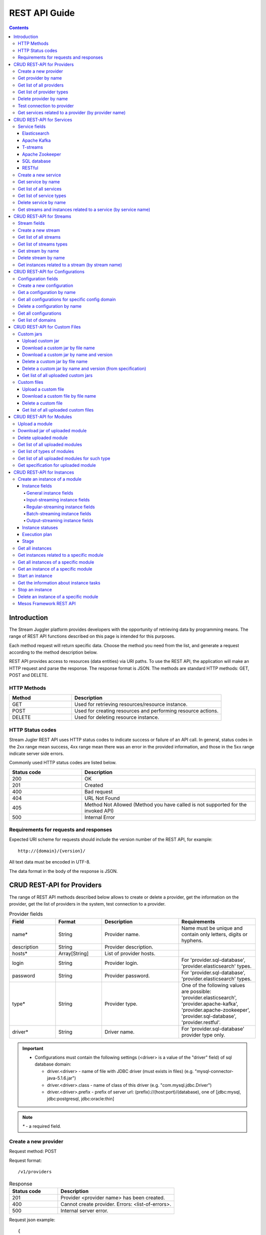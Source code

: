 .. _REST_API:

REST API Guide
========================================

.. Contents::

Introduction
---------------
The Stream Juggler platform provides developers with the opportunity of retrieving data by programming means. The range of REST API functions described on this page is intended for this purposes. 

Each method request will return specific data. Choose the method you need from the list, and generate a request according to the method description below. 

REST API provides access to resources (data entities) via URI paths. To use the REST API, the application will make an HTTP request and parse the response. The response format is JSON. The methods are standard HTTP methods: GET, POST and DELETE.

HTTP Methods
~~~~~~~~~~~~

.. csv-table:: 
  :header: "Method","Description"
  :widths: 25, 60

  "GET", "Used for retrieving resources/resource instance."
  "POST", "Used for creating resources and performing resource actions."
  "DELETE", "Used for deleting resource instance."


HTTP Status codes
~~~~~~~~~~~~~~~~~
	
Stream Jugler REST API uses HTTP status codes to indicate success or failure of an API call. In general, status codes in the 2xx range mean success, 4xx range mean there was an error in the provided information, and those in the 5xx range indicate server side errors. 

Commonly used HTTP status codes are listed below.
				
.. csv-table:: 
  :header: "Status code","Description"
  :widths: 25, 60

  "200", "OK"
  "201", "Created"
  "400", "Bad request"
  "404", "URL Not Found"
  "405", "Method Not Allowed (Method you have called is not supported for the invoked API)"
  "500", "Internal Error"

Requirements for requests and responses
~~~~~~~~~~~~~~~~~~~~~~~~~~~~~~~~~~~~~~~

Expected URI scheme for requests should include the version number of the REST API, for example:: 
                 
 http://{domain}/{version}/ 

All text data must be encoded in UTF-8.

The data format in the body of the response is JSON.

.. _REST_Providers:

CRUD REST-API for Providers
-----------------------------------

The range of REST API methods described below allows to create or delete a provider, get the information on the provider, get the list of providers in the system, test connection to a provider.

.. csv-table::  Provider fields
  :header: "Field", "Format",  "Description", "Requirements"
  :widths: 15, 15, 25, 25

  "name*", "String", "Provider name.", "Name must be unique and contain only letters, digits or hyphens."
  "description", "String", "Provider description.", ""
  "hosts*", "Array[String]", "List of provider hosts.", ""
  "login", "String", "Provider login.", "For 'provider.sql-database', 'provider.elasticsearch' types."
  "password", "String", "Provider password.", "For 'provider.sql-database', 'provider.elasticsearch' types."
  "type*", "String", "Provider type.", "One of the following values are possible: 'provider.elasticsearch', 'provider.apache-kafka', 'provider.apache-zookeeper', 'provider.sql-database', 'provider.restful'."
  "driver*", "String", "Driver name.", "For 'provider.sql-database' provider type only."

.. important:: 
   - Configurations must contain the following settings (<driver> is a value of the "driver" field) of sql database domain:
      
     - driver.<driver> - name of file with JDBC driver (must exists in files) (e.g. "mysql-connector-java-5.1.6.jar")
     - driver.<driver>.class - name of class of this driver (e.g. "com.mysql.jdbc.Driver")
     - driver.<driver>.prefix - prefix of server url: (prefix)://(host:port)/(database), one of [jdbc:mysql, jdbc:postgresql, jdbc:oracle:thin]

.. note:: `*` - a required field.

Create a new provider
~~~~~~~~~~~~~~~~~~~~~~~~~~~

Request method: POST

Request format::
 
 /v1/providers

.. csv-table::  Response
  :header: "Status code","Description"
  :widths: 25, 60

  "201", "Provider <provider name> has been created."
  "400", "Cannot create provider. Errors: <list-of-errors>."
  "500", "Internal server error."

Request json example::

 {
     "name": "kafka-provider",
     "description": "example of kafka provider",
     "type": "kafka",
     "hosts": [
        "192.168.1.133:9092",
        "192.168.1.135:9092"
      ]
 }


Success response example::

 {
  "status-code": 201,
  "entity": {
    "message": "Provider 'kafka-provider' has been created."
  }
 }


Error response example::


 {
  "status-code": 400,
  "entity": {
    "message": "Cannot create provider. Errors: <creation_errors_string>."
  }
 }


Get provider by name
~~~~~~~~~~~~~~~~~~~~~~~~~~~

Request method: GET

Request format:: 

 /v1/providers/{name}

.. csv-table::  Response
  :header: "Status code","Description"
  :widths: 25, 60

  "200", "Provider."
  "404", "Provider <provider name> has not been found."
  "500", "Internal server error."

Success response example::

 {
  "status-code": 200,
  "entity": {
    "provider": {
      "name": "kafka-example",
      "description": "example kafka provider",
      "type": "provider.apache-kafka",
      "hosts": [
        "192.168.1.133:9092",
        "192.168.1.135:9092"
      ],
      "creationDate": "Thu Jul 20 08:32:51 NOVT 2017"
    }
  }
 } 


Error response example::

 {
  "status-code": 404,
  "entity": {
    "message": "Provider 'kafka-provider' has not been found."
  }
 }


Get list of all providers
~~~~~~~~~~~~~~~~~~~~~~~~~~~~~~~~

Request method: GET

Request format:: 

 /v1/providers

.. csv-table::  Response
  :header: "Status code","Description"
  :widths: 25, 60

  "200", "List of providers."
  "500", "Internal server error."

Success response example::

 {
  "status-code": 200,
  "entity": {
    "providers": [
      {
        "name": "kafka-provider",
        "description": "example kafka provider",
        "type": "provider.apache-kafka",
        "hosts": [
           "192.168.1.133:9092",
           "192.168.1.135:9092"
         ]
	 "creationDate": "Thu Jul 20 08:32:51 NOVT 2017"
     },
     {
       "name": "es-provider",
       "description": "elasticsearch provider example",
       "login": "my_login",
       "password": "my_pass",
       "type": "provider.elasticsearch",
       "hosts": [
           "192.168.1.133"
       ],
       "creationDate": "Thu Jul 20 08:32:51 NOVT 2017"
     }
    ]
  }
 }


Get list of provider types
~~~~~~~~~~~~~~~~~~~~~~~~~~~~~~~~~~~~~~~

Request method: GET

Request format:: 
 
 /v1/providers/_types

.. csv-table::  Response
  :header: "Status code","Description"
  :widths: 25, 60

  "200 ",  "List of types. "
  "500 ",  "Internal server error. "

Success response example::

 {
  entity: {
    types: [
      {
        id: "provider.elasticsearch",
        name: "Elasticsearch" 
      },
      {
        id: "provider.apache-zookeeper",
        name: "Apache Zookeeper" 
      },
      {
        id: "provider.apache-kafka",
        name: "Apache Kafka" 
      },
      {
        id: "provider.restful",
        name: "RESTful" 
      },
      {
        id: "provider.sql-database",
        name: "SQL database" 
      }
    ]
  },
  status-code: 200
 }



Delete provider by name
~~~~~~~~~~~~~~~~~~~~~~~~~~~~~~

Request method: DELETE

Request format:: 

 /v1/providers/{name}

.. csv-table::  Response
  :header: "Status code","Description"
  :widths: 25, 60

  "200", "Provider"
  "404", "Provider <provider name> has not been found."
  "422", "Cannot delete provider <provider name>. Provider is used in services."
  "500", "Internal server error"

Success response example::

 {
  "status-code": 200,
  "entity": {
    "message": "Provider 'kafka-provider' has been deleted."
  }
 }

Error response example::

 {
    "entity": {
        "message": "Cannot delete provider 'provider-name'. Provider is used in services."
    },
    "status-code": 422
 }

Test connection to provider
~~~~~~~~~~~~~~~~~~~~~~~~~~~~~~~~

Method: GET

Request format:: 

 /v1/providers/{name}/connection

.. csv-table::  Response
  :header: "Status code","Description"
  :widths: 25, 60

  "200", "Provider."
  "404", "Provider <provider name> has not been found."
  "409", "Provider is not available."
  "500", "Internal server error."

Success response example (provider is available)::

 {
  "status-code": 200,
  "entity": {
    "connection": true
  }
 }

Error response example (provider is not available)::

 {
  "entity": {
    "connection": false,
    "errors": "Can not establish connection to Kafka on '192.168.1.133:9092'"
  },
  "statusCode": 409
 }


Get services related to a provider (by provider name)
~~~~~~~~~~~~~~~~~~~~~~~~~~~~~~~~~~~~~~~~~~~~~~~~~~~~~~~~~~~~~

Request method: GET

Request format:: 

 /v1/providers/{name}/related

.. csv-table::  Response
  :header: "Status code","Description"
  :widths: 25, 60

  "200", "List of services."
  "404", "Provider <provider name> has not been found."
  "500", "Internal server error."

Success response example::

 {
  "entity": {
    "services": [
      "abc",
      "def"
    ]
  },
  "statusCode": 200
 }

Error response example::

 {
    "entity": {
        "message": "Provider 'kafka-provider' has not been found."
    },
    "status-code": 404
 }
 
.. tip:: A full range of error responses can be found at :ref:`Provider_Errors`

.. _REST_Services:

CRUD REST-API for Services
--------------------------------------

The range of REST API methods described below allows to create or delete a service, get the information on the service, get the list of services and service types in the system, get streams and instances related to a service.

Service fields
~~~~~~~~~~~~~~~~~

Each particular service has its own set of fields.

.. csv-table::  Service type names for request.
 :header: "Service Types"
 :widths: 25
  
 "service.elasticsearch"
 "service.apache-kafka"
 "service.t-streams"
 "service.apache-zookeeper"
 "service.sql-database"
 "service.restful"

Elasticsearch 
""""""""""""""""""""""""""""""""""""""

.. csv-table::  
   :header: "Field", "Format", "Description", "Requirements"
   :widths: 15, 15, 20, 20
  
   "type*", "String", "Service type.", ""
   "name*", "String", "Service name.", "Must be unique and contain only letters, digits or hyphens."
   "description", "String", "Service description.", ""
   "index*", "String", "Elasticsearch index.", ""
   "provider*", "String", "Provider name.", "Provider can be of 'provider.elasticsearch' type only."
   "creationDate", "String", "The time when a service has been created.", ""

Apache Kafka 
""""""""""""""""""""""""""""""

.. csv-table::  
  :header: "Field", "Format",  "Description", "Requirements"
  :widths: 15, 15, 20, 20   

  "type*", "String", "Service type", ""
  "name*", "String", "Service name", "Must be unique and contain only letters, digits or hyphens."
  "description", "String", "Service description", ""
  "provider*", "String", "Provider name.", "Provider can be of 'provider.apache-kafka' type only."
  "zkProvider*", "String", "zk provider name.", "zkProvider can be of 'provider.apache-zookeeper' type only."
  "creationDate", "String", "The time when a service has been created.", ""

T-streams 
""""""""""""""""""""""""""""""

.. csv-table::  
  :header: "Field", "Format",  "Description", "Requirements"
  :widths: 15, 15, 20, 20  

  "type*", "String", "Service type.", ""
  "name*", "String", "Service name.", "Must be unique and contain only letters, digits or hyphens."
  "description", "String", "Service description.", ""
  "provider*", "String", "Provider name.", "Provider can be of 'provider.apache-zookeeper' type only."
  "prefix*", "String", "A znode path", "Must be a valid znode path."
  "token*", "String", "A token", "Should not contain more than 32 symbols."
  "creationDate", "String", "The time when a service has been created.", ""


Apache Zookeeper 
""""""""""""""""""""""""""""""""""""""

.. csv-table::  
  :header: "Field", "Format",  "Description", "Requirements"
  :widths: 15, 15, 20, 20 

  "type*", "String", "Service type.", ""
  "name*", "String", "Service name.", "Must be unique and contain only letters, digits or hyphens."
  "description", "String", "Service description.", ""
  "namespace*", "String", "Zookeeper namespace.", ""
  "provider*", "String", "Provider name.", "Provider can be of 'provide.apache-zookeeper' type only."
  "creationDate", "String", "The time when a service has been created.", ""

SQL database 
"""""""""""""""""""""""""

.. csv-table::  
  :header: "Field", "Format",  "Description", "Requirements"
  :widths: 15, 15, 20, 20 

  "type*", "String", "Service type.", ""
  "name*", "String", "Service name.", "Must be unique and contain only letters, digits or hyphens."
  "description", "String", "Service description.", ""
  "provider*", "String", "Provider name.", "Provider can be of 'JDBC' type only."
  "database*", "String", "Database name.", ""
  "creationDate", "String", "The time when a service has been created.", ""

RESTful 
"""""""""""""""""""""""""""""

.. csv-table::  
  :header: "Field", "Format",  "Description", "Requirements"
  :widths: 15, 15, 20, 20

  "type*", "String", "Service type.", ""
  "name*", "String", "Service name.", "Must be unique and contain only letters, digits or hyphens."
  "description", "String", "Service description.", ""
  "provider*", "String", "Provider name.", "Provider can be  of 'provider.restful' type only."
  "basePath", "String", "Path to storage (/ by default)", ""
  "httpScheme", "String", "The time when a service has been created.", "Scheme of HTTP protocol, one of ('http', 'https'); ('http' by default)"
  "httpVersion", "String", "Version og HTTP protocol", "One of (1.0, 1.1, 2); (1.1 by default)"
  "headers", "Object", "Extra HTTP headers.", "Values in object must be only String type. ({} by default)"
  "creationDate", "String", "The time when a service has been created.", ""
  
.. note:: `*` - required fields.

Create a new service
~~~~~~~~~~~~~~~~~~~~~~~

Request method: POST

Request format:: 
 
 /v1/services

.. csv-table::  Response
  :header: "Status code",  "Description"
  :widths: 25, 60


  "201", "Service <service name> has been created."
  "400", "Cannot create service. Errors: <list-of-errors>."
  "500", "Internal server error."

Request json example::

 {
    "name": "test-rest-zk-service",
    "description": "ZK test service created with REST",
    "type": "service.apache-zookeeper",
    "provider": "zk-prov",
    "namespace": "namespace"
 }


Success response example::

 {
  "status-code": 201,
  "entity": {
    "message": "Service 'test-rest-zk-service' has been created."
  }
 }

Error response example::

 {
  "status-code": 400,
  "entity": {
    "message": "Cannot create service. Errors: <creation_errors_string>."
  }
 }


Get service by name
~~~~~~~~~~~~~~~~~~~~~~~~~~~~

Request method: GET

Request format:: 

 /v1/services/{name}

.. csv-table::  Response
  :header: "Status code",  "Description"
  :widths: 25, 60

  "200", "Service."
  "404", "Service <service name> has not been found."
  "500", "Internal server error."

Success response example::

 {
  "status-code": 200,
  "entity": {
    "service": {
      "name": "test-rest-zk-service",
      "description": "ZK test service created with REST",
      "type": "service.apache-zookeeper",
      "provider": "zk-prov",
      "namespace": "namespace"
    }
  }
 }

Error response example::

 {
   "status-code": 404,
   "entity": {
     "message": "Service <service name> has not been found."
   }
 }


Get list of all services
~~~~~~~~~~~~~~~~~~~~~~~~~~~~~~

Request method: GET

Request format:: 

 /v1/services

.. csv-table::  Response
  :header: "Status code",  "Description"
  :widths: 25, 60

  "200", "List of services."
  "500", "Internal server error."

Success response example::

 {
  "status-code": 200,
  "entity": {
    "services": [
      {
        "name": "test-rest-zk-service",
        "description": "ZK test service created with REST",
        "type": "service.apache-zookeeper",
        "provider": "zk-prov",
        "namespace": "namespace"
	"creationDate": "Thu Jul 20 08:32:51 NOVT 2017"
      },
      {
        "name": "rest-service",
        "description": "rest test service",
        "namespace": "mynamespace",
        "provider": "rest-prov",
        "type": "service.restful"
	"creationDate": "Thu Jul 20 08:32:51 NOVT 2017"
      },
      
    ]
  }
 }


Get list of service types
~~~~~~~~~~~~~~~~~~~~~~~~~~~~~

Request method: GET

Request format:: 

 /v1/services/_types

.. csv-table::  Response
  :header: "Status code",  "Description"
  :widths: 25, 60

  "200", "List of types."
  "500", "Internal server error."

Success response example::

 {
  entity: {
    types: [
      {
        id: "service.elasticsearch",
        name: "Elasticsearch" 
      },
      {
        id: "service.sql-database",
        name: "SQL database" 
      },
      {
        id: "service.t-streams",
        name: "T-streams" 
      },
      {
        id: "service.apache-kafka",
        name: "Apache Kafka" 
      },
      {
        id: "service.apache-zookeeper",
        name: "Apache Zookeeper" 
      },
      {
        id: "service.restful",
        name: "RESTful" 
      }
    ]
  },
  status-code: 200
 }


Delete service by name
~~~~~~~~~~~~~~~~~~~~~~~~~~~~~~

Request method: DELETE

Request format:: 

 /v1/services/{name}

.. csv-table::  Response
  :header: "Status code",  "Description"
  :widths: 25, 60

  "200", "Service."
  "404", "Service <service name> has not been found."
  "422", "Cannot delete service <service name>. Service is used in streams."
  "422", "Cannot delete service <service name>. Service is used in instances."
  "500", "Internal server error."

Success response example::


 {
  "status-code": 200,
  "entity": {
    "message": "Service 'abc' has been deleted."
  }
 }


Error response example::

 {
   "status-code": 404,
   "entity": {
     "message": "Service <service name> has not been found."
   }
 }


Get streams and instances related to a service (by service name)
~~~~~~~~~~~~~~~~~~~~~~~~~~~~~~~~~~~~~~~~~~~~~~~~~~~~~~~~~~~~~~~~~~~~

Request method: GET

Request format:: 

 /v1/services/{name}/related

.. csv-table::  Response
  :header: "Status code",  "Description"
  :widths: 25, 60

  "200", "List of streams and instances."
  "404", "Service <service name> has not been found."
  "500", "Internal server error."

Success response example::

 {
  "entity": {
    "streams": [
      "new-tstr"
    ],
    "instances": [
      "new",
      "test",
      "input1",
      "input2",
      "input3",
      "output",
      "regular",
      "demo-regular",
      "rew",
      "input",
      "neew"
    ]
  },
  "statusCode": 200
 }

Error response example::

 {
   "status-code": 404,
   "entity": {
     "message": "Service <service name> has not been found."
   }
 }

.. tip:: A full range of error responses can be found at :ref:`Services_Errors`

.. _REST_Streams:

CRUD REST-API for Streams
--------------------------------------

The range of REST API methods described below allows to create or delete a stream, get the information on the stream, get the list of streams and stream types in the system, get instances related to a stream.

Stream fields
~~~~~~~~~~~~~~~~~

.. csv-table::  Stream types for requests
 :header: "Types"
 :widths: 25
  
 "stream.elasticsearch"
 "stream.apache-kafka"
 "stream.t-streams"
 "stream.sql-database"
 "stream.restful"

.. csv-table:: Response
   :header: "Field", "Format", "Description", "Requirements"
   :widths: 10, 10, 20, 20
 
   "name*", "String", "Stream name.", "Must be unique and contain only lowercase letters, digits or hyphens."
   "description", "String", "Stream description", ""
   "service*", "String", "Service id", ""
   "type*", "String", "Stream type", "One of the following values : stream.t-streams, stream.apache-kafka, stream.sql-database, stream.elasticsearch, stream.restful."
   "tags", "Array[String]", "Tags.", ""
   "partitions*", "Int", "Partitions.", "For stream.t-streams, stream.apache-kafka types"
   "replicationFactor*", "Int", "Replication factor (how many zookeeper nodes to utilize).", "For stream.apache-kafka stream type only."
   "primary", "String", "Primary key field name used in sql database.", "For stream.sql-database stream type only."
   "force", "Boolean", "Indicates if a stream should be removed and re-created by force (if it exists). False by default.", ""


.. important:: 
           - Service type for 'stream.t-streams' stream can be 'service.t-streams' only. 
           - Service type for 'stream.apache-kafka' stream can be 'service.apache-kafka' only. 
           - Service type for 'stream.sql-database' stream can be 'service.sql-database' only. 
           - Service type for 'stream.elasticsearch' stream can be 'service.elasticsearch' only.
           - Service type for 'stream.restful' stream can be 'service.restful' only.

.. note:: `*` - required field.

Create a new stream
~~~~~~~~~~~~~~~~~~~~~~~~~~~~

Request method: POST

Request format:: 

 /v1/streams

.. csv-table::  Response
  :header: "Status code",  "Description"
  :widths: 25, 60

  "201", "Stream <stream name> has been created."
  "400", "Cannot create stream. Errors: <list-of-errors>."
  "500", "Internal server error."

Request example::

 {
      "name": "tstream-2",
      "description": "Tstream example",
      "partitions": 3,
      "service": "some-tstrq-service",
      "type": "stream.t-streams",
      "tags": ["lorem", "ipsum"]
 }

Success response example::

 {
   "status-code": 201,
   "entity": {
     "message": "Stream 'tstream-2' has been created."
   }
 }


Error response example::

 {
   "status-code": 400,
   "entity": {
     "message": "Cannot create stream. Errors: <creation_errors_string>."
   }
 }

Get list of all streams
~~~~~~~~~~~~~~~~~~~~~~~~~~~~~

Request method: GET

Request format:: 

 /v1/streams

.. csv-table::  Response
  :header: "Status code",  "Description"
  :widths: 25, 60

  "200", "List of streams."
  "500", "Internal server error."

Success response example::

 {
  "status-code": 200,
  "entity": {
    "streams": [
      {
        "name": "tstream-2",
        "description": "Tstream example",
        "partitions": 3,
        "service": "some-tstrq-service",
        "type": "stream.t-streams",
        "tags": ["lorem", "ipsum"]
	"creationDate": "Thu Jul 20 08:32:51 NOVT 2017"
      },
      {
        "name": "kafka-stream",
        "description": "One of the streams",
        "partitions": 1,
        "service": "some-kfkq-service",
        "type": "stream.apache-kafka",
        "tags": ["lorem", "ipsum"],
        "replicationFactor": 2
	"creationDate": "Thu Jul 20 08:32:51 NOVT 2017"
      }
    ]
  }
 }


Get list of streams types
~~~~~~~~~~~~~~~~~~~~~~~~~~~~~

Request method: GET

Request format:: 

 /v1/streams/_types

.. csv-table::  Response
  :header: "Status code",  "Description"
  :widths: 25, 60

  "200", "List of types."
  "500", "Internal server error."

Success response example::

 {
  entity: {
    types: [
      {
        id: "stream.restful",
        name: "RESTful" 
      },
      {
        id: "stream.elasticsearch",
        name: "Elasticsearch" 
      },
      {
        id: "stream.t-streams",
        name: "T-streams" 
      },
      {
        id: "stream.apache-kafka",
        name: "Apache Kafka" 
      },
      {
        id: "stream.sql-database",
        name: "SQL database" 
      }
    ]
  },
  status-code: 200
 }

Get stream by name
~~~~~~~~~~~~~~~~~~~~~~~~~~~~~~~~

Request method: GET

Request format:: 

 /v1/streams/{name}

.. csv-table::  Response
  :header: "Status code",  "Description"
  :widths: 25, 60

  "200", "Stream."
  "404", "Stream <stream name> has not been found."
  "500", "Internal server error."

Success response example::

 {
  "entity": {
    "stream": {
      "name": "echo-response",
      "description": "Tstream for demo",
      "service": "tstream_test_service",
      "tags": [
        "ping",
        "station"
      ],
      "force": false,
      "partitions": 1,
      "type": "stream.t-streams"
      "creationDate": "Thu Jul 20 08:32:51 NOVT 2017"
    }
  },
  "statusCode": 200
 }

Error response example::

 {
  "status-code": 404,
  "entity": {
    "message": "Stream 'Tstream-3' has not been found."
  }
 }

Delete stream by name
~~~~~~~~~~~~~~~~~~~~~~~~~~

Request method: DELETE

Request format:: 

 /v1/streams/{name}

.. csv-table::  Response
  :header: "Status code",  "Description"
  :widths: 25, 60

  "200", "Stream <stream name> has been deleted."
  "404", "Stream <stream name> has not been found."
  "422", "Cannot delete stream <stream name>. Stream is used in instances."
  "500", "Internal server error."

Success response example::

 {
  "status-code": 200,
  "entity": {
    "message": "Stream 'tstr-1' has been deleted."
  }
 }


Error response example::

 {
    "entity": {
        "message": "Stream 'output-stream' has not been found."
    },
    "status-code": 404
 } 

Get instances related to a stream (by stream name)
~~~~~~~~~~~~~~~~~~~~~~~~~~~~~~~~~~~~~~~~~~~~~~~~~~~~~~~~~~

Request method: GET

Request format:: 

 /v1/streams/{name}/related

.. csv-table::  Response
  :header: "Status code",  "Description"
  :widths: 25, 60

  "200", "List of instances"
  "404", "Stream <stream name> has not been found."
  "500", "Internal server error"

Success response example::

 {
  "entity": {
    "instances": [
      "pingstation-output",
      "john"
    ]
  },
  "statusCode": 200
 }

Error response example::

 {
    "entity": {
        "message": "Stream 'output-stream' has not been found."
    },
    "status-code": 404
 }

.. tip:: A full range of error responses can be found at :ref:`Streams_Errors`

CRUD REST-API for Configurations
-----------------------------------

The range of REST API methods described below allows to create or delete configuration, get the information on the configuration, get the list of configurations existing in the system, get list of domains.

Configuration fields
~~~~~~~~~~~~~~~~~~~~~~~~~~

.. csv-table::  
  :header: "Field", "Format",  "Description", "Requirements"
  :widths: 15, 15, 20, 20

  "name*", "String", "Name of the configuration (key).", "Should be unique and contain digits, lowercase letters, hyphens or periods and start with a letter."
  "value*", "String", "Value of configuration.", ""
  "domain*", "String", "Name of config-domain.", "(see the table below)"

.. note:: `*` - required field.

{config-domain} must be one of the following values:

.. csv-table::  
  :header: "Types"
  :widths: 25 
  
  "configuration.system"
  "configuration.t-streams"
  "configuration.apache-kafka"
  "configuration.elasticsearch"
  "configuration.apache-zookeeper"
  "configuration.sql-database"

Create a new configuration
~~~~~~~~~~~~~~~~~~~~~~~~~~~~~~~~

Request method: POST

Request format:: 
 
 /v1/config/settings

.. csv-table::  Response
  :header: "Status code",  "Description"
  :widths: 25, 60

  "201", "<config-domain> configuration <name> has been created."
  "400", "Cannot create <config-domain> configuration. Errors: <list-of-errors>."
  "500", "Internal server error."


Request json example::

 {
  "name": "crud-rest-host",
  "value": "localhost",
  "domain": "system"
 }


Error response example::


 {
  "status-code": 400,
  "entity": {
    "message": "Cannot create system configuration. Errors: <creation_errors_string>."
  }
 }


Get a configuration by name
~~~~~~~~~~~~~~~~~~~~~~~~~~~~~~~~~~

Request method: GET

Request format:: 

 /v1/config/settings/{config-domain}/{name}

.. csv-table::  Response
  :header: "Status code", "Description"
  :widths: 25, 60

  "200", "Json with requested configuration for specific config domain."
  "400",  "Cannot recognize configuration domain <config-domain>. Domain must be one of the following values: 'configuration.system, configuration.t-streams, configuration.apache-kafka, configuration.elasticsearch, configuration.apache-zookeeper, configuration.sql-database'."
  "404", "<config-domain> сonfiguration <name> has not been found."
  "500", "Internal server error."

Success response example::

 {
  "status-code": 200,
  "entity": {
    "configSetting": {
      "name": "crud-rest-host",
      "value": "localhost",
      "domain": "configuration.system"
      "creationDate": "Thu Jul 20 08:32:51 NOVT 2017"
    }
  }
 }

Error response example::

 {
    "entity": {
        "message": "Cannot recognize configuration domain 'elasticsearch'. Domain must be one of the following values: 'configuration.system, configuration.t-streams, configuration.apache-kafka, configuration.elasticsearch, configuration.apache-zookeeper, configuration.sql-database'."
    },
    "status-code": 400
 }


Get all configurations for specific config domain
~~~~~~~~~~~~~~~~~~~~~~~~~~~~~~~~~~~~~~~~~~~~~~~~~~~~~~~~~~~~~

Request method: GET

Request format:: 

 /v1/config/settings/{config-domain}

.. csv-table::  Response
  :header: "Status code",  "Description"
  :widths: 25, 60

  "200", "Json of set of configurations for specific config domain."
  "400", "Cannot recognize configuration domain <config-domain>. Domain must be one of the following values: 'configuration.system, configuration.t-streams, configuration.apache-kafka, configuration.elasticsearch, configuration.apache-zookeeper, configuration.sql-database'."
  "500", "Internal server error."

Success response example::

 {
  "status-code": 200,
  "entity": {
    "configSettings": [
      {
        "name": "crud-rest-host",
        "value": "localhost",
        "domain": {config-domain}
	"creationDate": "Thu Jul 20 08:32:51 NOVT 2017"
     },
     {
       "name": "crud-rest-port",
       "value": "8000",
       "domain": {config-domain}
       "creationDate": "Thu Jul 20 08:32:51 NOVT 2017"
     }
    ]
  }
 }

Error response example::

 {
    "entity": {
        "message": "Cannot recognize configuration domain 'elasticsearch'. Domain must be one of the following values: 'configuration.system, configuration.t-streams, configuration.apache-kafka, configuration.elasticsearch, configuration.apache-zookeeper, configuration.sql-database'."
    },
    "status-code": 400
 }


Delete a configuration by name
~~~~~~~~~~~~~~~~~~~~~~~~~~~~~~~~~~~~~

Request method: DELETE

Request format:: 

 /v1/config/settings/{config-domain}/{name}

.. csv-table::  Response
  :header: "Status code",  "Description"
  :widths: 25, 60

  "200", "<config-domain> configuration <name> has been deleted."
  "400", "Cannot recognize configuration domain <config-domain>. Domain must be one of the following values: 'configuration.system, configuration.t-streams, configuration.apache-kafka, configuration.elasticsearch, configuration.apache-zookeeper, configuration.sql-database'."
  "404", "<config-domain> configuration <name> has not been found."
  "500", "Internal server error."

Success response example::

 {
    "entity": {
        "message": "Configuration 'system.crud-rest-host' has been deleted."
    },
    "status-code": 200
 }

Error response example::
 
 {
    "entity": {
        "message": "Cannot recognize configuration domain 'system'. Domain must be one of the following values: 'configuration.system, configuration.t-streams, configuration.apache-kafka, configuration.elasticsearch, configuration.apache-zookeeper, configuration.sql-database'."
    },
    "status-code": 400
 }

Get all configurations
~~~~~~~~~~~~~~~~~~~~~~~~~~~~~~~

Request method: GET

Request format:: 

 /v1/config/settings

.. csv-table::  Response
  :header: "Status code",  "Description"
  :widths: 25, 60

  "200", "Json of set of configurations"
  "500", "Internal server error"

Success response example::

 {
  "status-code": 200,
  "entity": {
    "configSettings": [
      {
          "name": "crud-rest-host",
          "value": "localhost",
          "domain": "configuration.system"
	  "creationDate": "Thu Jul 20 08:32:51 NOVT 2017"
      },
      {
          "name": "crud-rest-port",
          "value": "8000",
          "domain": "configuration.system"
	  "creationDate": "Thu Jul 20 08:32:51 NOVT 2017"
      },
      {
          "name": "session.timeout",
          "value": "7000",
          "domain": "configuration.apache-zookeeper"
	  "creationDate": "Thu Jul 20 08:32:51 NOVT 2017"
      }
    ]
  }
 }


Get list of domains
~~~~~~~~~~~~~~~~~~~~~~~~~~~~~~~~~~~~

Request method: GET

Request format:: 

 /v1/config/settings/domains

.. csv-table::  Response
  :header: "Status code",  "Description"
  :widths: 25, 60

  "200", "Set of domains."
  "500", "Internal server error."

Success response example::

 {
  entity: {
    domains: [
      {
        id: "configuration.sql-database",
        name: "SQL database" 
      },
      {
        id: "configuration.elasticsearch",
        name: "Elasticsearch" 
      },
      {
        id: "configuration.apache-zookeeper",
        name: "Apache Zookeeper" 
      },
      {
        id: "configuration.system",
        name: "System" 
      },
      {
        id: "configuration.t-streams",
        name: "T-streams" 
      },
      {
        id: "configuration.apache-kafka",
        name: "Apache Kafka" 
      }
    ]
  },
  status-code: 200
 }

.. tip:: A full range of error responses can be found at :ref:`Config_Settings_Errors`

CRUD REST-API for Custom Files
----------------------------------------

The range of REST API methods described below allows to upload a custom jar or file, download it to your computer, get list of custom jars or files in the system and delete a custom jar or file.

Custom jars
~~~~~~~~~~~~~~~~~~~~

Upload custom jar
"""""""""""""""""""""""""""""

Request method: POST

Request format::

 /v1/custom/jars

Content-type: `multipart/form-data`

Attachment: java-archive as field 'jar'

Example of source message::

 POST /v1/modules HTTP/1.1
 HOST: 192.168.1.174:18080
 content-type: multipart/form-data; boundary=----WebKitFormBoundaryPaRdSyADUNG08o8p
 content-length: 1093

 ------WebKitFormBoundaryPaRdSyADUNG08o8p
 Content-Disposition: form-data; name="jar"; filename="file.jar"
 Content-Type: application/x-java-archive
 ..... //file content
 ------WebKitFormBoundaryPaRdSyADUNG08o8p--


.. csv-table:: Response
  :header: "Status code",  "Description"
  :widths: 25, 60

  "200", "Custom jar <file_name> has been uploaded."
  "400", "Cannot upload custom jar. Errors: <list-of-errors>. ('Specification.json is not found or invalid.'; 'Custom jar <file_name> already exists.'; 'Cannot upload custom jar <file_name>'. Custom jar with name <name_from_specification> and version <version_from_specification> already exists.')"
  "500", "Internal server error."

Success response example::

 {
  "status-code": 200,
  "entity": {
    "message": "Custom jar 'Custom_jar.jar' has been uploaded."
  }
 }

Error response example::

 {
    "entity": {
        "message": "Cannot upload custom jar. Errors: Custom jar 'Upload_custom_jar.jar' already exists."
    },
    "status-code": 400
 }

Download a custom jar by file name
""""""""""""""""""""""""""""""""""""""""""

Request method: GET

Request format:: 

 /v1/custom/jars/{custom-jar-file-name}

Response headers example::

 Access-Control-Allow-Credentials : true
 Access-Control-Allow-Headers : Token, Content-Type, X-Requested-With
 Access-Control-Allow-Origin : *
 Content-Disposition : attachment; filename=sj-transaction-generator-1.0-SNAPSHOT.jar
 Content-Type : application/java-archive
 Date : Wed, 07 Dec 2016 08:33:54 GMT
 Server : akka-http/2.4.11
 Transfer-Encoding : chunked


.. csv-table::  Response
  :header: "Status code",  "Description"
  :widths: 25, 60

  "200", "Jar-file for download."
  "404", "Jar <custom-jar-file-name> has not been found."
  "500", "Internal server error."

Success response:

A jar file is downloaded.

Error response example::

 {
    "entity": {
        "message": "Jar 'sj-transaction-generator-1.0-SNAPSHOT.jar' has not been found."
    },
    "status-code": 404
 }

Download a custom jar by name and version
""""""""""""""""""""""""""""""""""""""""""""""""

Request method: GET

Request format:: 

 /v1/custom/jars/{custom-jar-name}/{custom-jar-version}/

.. csv-table::  Response
  :header: "Status code",  "Description"
  :widths: 25, 60

  "200", "Jar-file for download."
  "404", "Jar <custom-jar-name>-<custom-jar-version> has not been found."
  "500", "Internal server error."

Success response:

A jar file is downloaded.

Error response example::

 {
    "entity": {
        "message": "Internal server error: Prematurely reached end of stream."
    },
    "status-code": 500
 }


Delete a custom jar by file name
"""""""""""""""""""""""""""""""""""

Request method: DELETE

Request format:: 

 /v1/custom/jars/{custom-jar-file-name}/

.. csv-table::  Response
  :header: "Status code",  "Description"
  :widths: 25, 60

  "200", "Jar named <custom-jar-file-name> has been deleted."
  "404", "Jar <custom-jar-file-name> has not been found."
  "500", "Internal server error"

Success response example::

 {
  "status-code": 200,
  "entity": {
    "message": "Jar named 'regular-streaming-engine-1.0.jar' has been deleted"
  }
 }
 
Error response example::

 {
    "entity": {
        "message": "Jar 'com.bwsw.batch.stream.engine' has not been found."
    },
    "status-code": 404
 }

Delete a custom jar by name and version (from specification)
"""""""""""""""""""""""""""""""""""""""""""""""""""""""""""""""""""""

Request method: DELETE

Request format:: 

 /v1/custom/jars/{custom-jar-name}/{custom-jar-version}/

.. csv-table::  Response
  :header: "Status code",  "Description"
  :widths: 25, 60

  "200", "Jar named <custom-jar-name> of the version <custom-jar-version> has been deleted."
  "404", "Jar <custom-jar-name>-<custom-jar-version> has not been found."
  "500", "Internal server error."

Success response example::

 {
  "status-code": 200,
  "entity": {
    "message": "Jar named 'com.bwsw.regular.streaming.engine' of the version '0.1' has been deleted"
  }
 }

Error response example::

 {
    "entity": {
        "message": "Jar 'com.bwsw.batch.streaming.engine-2.0' has not been found."
    },
    "status-code": 404
 }

Get list of all uploaded custom jars
"""""""""""""""""""""""""""""""""""""""""""""

Request method: GET

Request format:: 

 /v1/custom/jars

.. csv-table::  Response
  :header: "Status code",  "Description"
  :widths: 25, 60

  "200", "List of uploaded custom jars."
  "500", "Internal server error."

Success response example::

 {
  "entity": {
    "customJars": [
      {
        "name": "com.bwsw.fw",
        "version": "1.0",
        "size": "98060032"
	"uploadDate": "Wed Jul 19 13:46:31 NOVT 2017"
      },
      {
        "name": "com.bwsw.tg",
        "version": "1.0",
        "size": "97810217"
	"uploadDate": "Wed Jul 19 13:46:31 NOVT 2017"
      }
    ]
  },
  "status-code": 200
 }

Custom files
~~~~~~~~~~~~~~~~~~

Upload a custom file
""""""""""""""""""""""""""""""""

Request method: POST

Request format:: 
  
 /v1/custom/files

Content-type: `multipart/form-data`

Attachment: any file as field 'file', text field "description"

.. csv-table::  Response
  :header: "Status code",  "Description"
  :widths: 25, 60

  "200", "Custom file <custom-jar-file-name> has been uploaded."
  "400", "Request is missing required form field 'file'."
  "409", "Custom file <custom-jar-file-name> already exists."
  "500", "Internal server error."

Success response example::

 {
  "status-code": 200,
  "entity": {
    "message": "Custom file <custom-jar-file-name> has been uploaded."
  }
 }

Error response example::

 {
    "entity": {
        "message": "Request is missing required form field 'file'."
    },
    "status-code": 400
 }

Download a custom file by file name
"""""""""""""""""""""""""""""""""""""""""""""""

Request method: GET

Request format:: 

 /v1/custom/files/{custom-jar-file-name}

Response format for file download::

 Access-Control-Allow-Origin: *
 Access-Control-Allow-Credentials: true
 Access-Control-Allow-Headers: Token, Content-Type, X-Requested-With
 Content-Disposition: attachment; filename=GeoIPASNum.dat
 Server: akka-http/2.4.11
 Date: Wed, 07 Dec 2016 09:16:22 GMT
 Transfer-Encoding: chunked
 Content-Type: application/octet-stream


.. csv-table::  Response
  :header: "Status code",  "Description"
  :widths: 25, 60

  "200", "File for download."
  "404", "Custom file <custom-jar-file-name> has not been found."
  "500", "Internal server error."

Success response format: 

File for download is returned.

Error response example::

 {
    "entity": {
        "message": "Custom file 'Custom_jar.jar' has not been found."
    },
    "status-code": 404
 }

Delete a custom file
""""""""""""""""""""""""""""""""""""

Request method: DELETE

Request format:: 

 /v1/custom/files/{custom-jar-file-name}

.. csv-table::  Response
  :header: "Status code",  "Description"
  :widths: 25, 60

  "200", "Custom file <custom-jar-file-name> has been deleted."
  "404", "Custom file <custom-jar-file-name> has not been found."
  "500", "Internal server error"

Success response example::

 {
  "status-code": 200,
  "entity": {
    "message": "Custom file 'text.txt' has been deleted."
  }
 }

Error response example::

 {
    "entity": {
        "message": "Custom file 'customfile.txt' has not been found."
    },
    "status-code": 404
 }

Get list of all uploaded custom files
""""""""""""""""""""""""""""""""""""""""

Request method: GET

Request format:: 

 /v1/custom/files

.. csv-table::  Response
  :header: "Status code",  "Description"
  :widths: 25, 60

  "200", "List of uploaded custom files."
  "500", "Internal server error."

Success response example::

 {
  "entity": {
    "customFiles": [
      {
        "name": "GeoIPASNum.dat",
        "description": "",
        "uploadDate": "Mon Jul 04 10:42:03 NOVT 2016",
        "size": "46850"
      },
      {
        "name": "GeoIPASNumv6.dat",
        "description": "",
        "uploadDate": "Mon Jul 04 10:42:58 NOVT 2016",
        "size": "52168"
      }
    ]
  },
  "status-code": 200
 }

.. _Modules_REST_API:

CRUD REST-API for Modules 
------------------------------

This is the CRUD REST-API for modules uploaded as jar files, instantiated and running modules as well as for custom jar files.

.. csv-table::  Module types
 :header: "Types"
 :widths: 25 
  
 "input-streaming"
 "regular-streaming"
 "batch-streaming"
 "output-streaming"

.. csv-table::  **Specification fields**
  :header: "Field", "Format",  "Description"
  :widths: 20, 20, 60

  "name*", "String", "The unique name for a module."
  "description", "String", "The description for a module."
  "version*", "String", "The module version."
  "author", "String", "The module author."
  "license", "String", "The software license type for a module."
  "inputs*", "IOstream", "The specification for the inputs of a module."
  "outputs*", "IOstream", "The specification for the outputs of a module."
  "module-type*", "String", "The type of a module. One of [input-streaming, output-streaming, batch-streaming, regular-streaming]."
  "engine-name*", "String", "The name of the computing core of a module."
  "engine-version*", "String", "The version of the computing core of a module."
  "validator-class*", "String", "The absolute path to class that is responsible for a validation of launch options."
  "executor-class*", "String", "The absolute path to class that is responsible for a running of module."
  "batch-collector-class**", "String", "The absolute path to class that is responsible for a batch collecting of batch-streaming module."

IOstream for inputs and outputs has the following structure:

.. csv-table:: **IOstream fields**
  :header: "Field", "Format",  "Description"
  :widths: 20, 20, 60

  "cardinality*", "Array[Int]", "The boundary of interval in that a number of inputs can change. Must contain 2 items."
  "types*", "Array[String]", "The enumeration of types of inputs. Can contain only [stream.t-streams, stream.apache-kafka, stream.elasticsearch, stream.sql-database, stream.restful, input]"

.. note:: `*` - required field, `**` - required for batch-streaming field

Upload a module
~~~~~~~~~~~~~~~~~~~~~~~~~

Request method: POST

Request format:: 

 /v1/modules

Content-type: `multipart/form-data`

Attachment: java-archive as field 'jar'

Example of source message::

 POST /v1/modules HTTP/1.1
 HOST: 192.168.1.174:18080
 content-type: multipart/form-data; boundary=----WebKitFormBoundaryPaRdSyADUNG08o8p
 content-length: 109355206

 ------WebKitFormBoundaryPaRdSyADUNG08o8p
 Content-Disposition: form-data; name="jar"; filename="sj-stub-batch-streaming-1.0-     SNAPSHOT.jar"
 Content-Type: application/x-java-archive
 ..... //file content
 ------WebKitFormBoundaryPaRdSyADUNG08o8p--

.. csv-table:: Response
  :header: "Status code",  "Description"
  :widths: 10, 60

  "200", "Jar file <file_name> of module has been uploaded."
  "400", "1. Cannot upload jar file <file_name> of module. Errors: file <file_name> does not have the .jar extension. 
  2. Cannot upload jar file <file_name> of module. Errors: module <module-type>-<module-name>-<module-version> already exists.
  3. Cannot upload jar file <file_name> of module. Errors: file <file_name> already exists.
  4. Other errors."
  "500", "Internal server error."

Success response example::

 {
  "status-code": 200,
  "entity": {
    "message": "Jar file 'regular-module.jar' of module has been uploaded."
  }
 }

Error response example::

 {
    "entity": {
        "message": "Cannot upload jar file 'regular-module.jar' of module. Errors: file 'regular-module.jar' already exists."
    },
    "status-code": 400
 }

Download jar of uploaded module
~~~~~~~~~~~~~~~~~~~~~~~~~~~~~~~~~~~~~

Request method: GET

Request format:: 

 /v1/modules/{module-type}/{module-name}/{module-version}/

Response headers example::

 Access-Control-Allow-Origin: *
 Access-Control-Allow-Credentials: true
 Access-Control-Allow-Headers: Token, Content-Type, X-Requested-With
 Content-Disposition: attachment; filename=sj-stub-batch-streaming-1.0-SNAPSHOT.jar
 Server: akka-http/2.4.11
 Date: Wed, 07 Dec 2016 05:45:45 GMT
 Transfer-Encoding: chunked
 Content-Type: application/java-archive


.. csv-table:: Response
  :header: "Status code",  "Description"
  :widths: 10, 60

  "200", "Jar-file for download"
  "404", "1. Module '<module_type>-<module_name>-<module_version>' has not been found.
  2. Jar of module '<module_type>-<module_name>-<module_version>' has not been found in the storage."
  "500", "Internal server error"
  
Success response:

A jar file is downloaded.

Error response example::

 {
    "entity": {
        "message": "Module 'regular-streaming-process-1.0' has not been found."
    },
    "status-code": 404
 }

Delete uploaded module
~~~~~~~~~~~~~~~~~~~~~~~~~~~~~~~~

Request method: DELETE

Request format:: 

 /v1/modules/{module-type}/{module-name}/{module-version}/

.. csv-table:: Response
  :header: "Status code",  "Description"
  :widths: 10, 60

  "200", "Module {module-name} for type {module-type} has been deleted"
  "404", "1. Module '<module_type>-<module_name>-<module_version>' has not been found.
  2. Jar of module '<module_type>-<module_name>-<module_version>' has not been found in the storage."
  "422", "1. It's impossible to delete module '<module_type>-<module_name>-<module_version>'. Module has instances.
  2. Cannot delete file '<module-filename>'"
  "500", "Internal server error"

Success response example::

 {
  "status-code": 200,
  "entity": {
    "message": "Module 'regular-streaming-com.bwsw.sj.stub-1.0' has been deleted."
  }
 }


Error response example::

 {
    "entity": {
        "message": "Module 'regular-streaming-RegularModule-1.0' has not been found."
    },
    "status-code": 404
 }


Get list of all uploaded modules
~~~~~~~~~~~~~~~~~~~~~~~~~~~~~~~~~~~~~~~~

Request method: GET

Request format:: 

 /v1/modules

.. csv-table:: Response
  :header: "Status code",  "Description"
  :widths: 15, 60

  "200", "List of uploaded modules"
  "500","Internal server error"

Success response example::

 {
  "status-code": 200,
  "entity": {
    "modules": [
      {
        "moduleType": "regular-streaming",
        "moduleName": "com.bwsw.sj.stub",
        "moduleVersion": "0.1",
        "size": "68954210"
	"uploadDate": "Wed Jul 19 13:46:31 NOVT 2017"
      },
      {
        "moduleType": "batch-streaming",
        "moduleName": "com.bwsw.sj.stub-win",
        "moduleVersion": "0.1",
        "size": "69258954"
	"uploadDate": "Wed Jul 19 13:46:31 NOVT 2017"
      }
    ]
  }
 }


Get list of types of modules
~~~~~~~~~~~~~~~~~~~~~~~~~~~~~~~~~~~~~~

Request method: GET

Request format:: 

 /v1/modules/_types

.. csv-table::  Response
  :header: "Status code",  "Description"
  :widths: 15, 60

  "200", "List of types"
  "500", "Internal server error"

Success response example::

 {
  "entity": {
    "types": [
      "batch-streaming",
      "regular-streaming",
      "output-streaming",
      "input-streaming"
    ]
  },
  "statusCode": 200
 }


Get list of all uploaded modules for such type
~~~~~~~~~~~~~~~~~~~~~~~~~~~~~~~~~~~~~~~~~~~~~~~~~~~~~

Request method: GET

Request format:: 

 /v1/modules/{module-type}

.. csv-table:: **Response**
  :header: "Status code",  "Description"
  :widths: 15, 60

  "200", "Uploaded modules for type <module-type> + <list-modules-for-type>."
  "400", "Module type <module-type> does not exist."
  "500", "Internal server error."

Success response example::

 {
  "status-code": 200,
  "entity": {
    "modules": [
      {
        "moduleType": "regular-streaming",
        "moduleName": "com.bwsw.sj.stub",
        "moduleVersion": "0.1",
        "size": 106959926
	"uploadDate": "Wed Jul 19 13:46:31 NOVT 2017"
      }
    ]
  }
 }

Error response example::

 {
    "entity": {
        "message": "Module type 'output-stream' does not exist."
    },
    "status-code": 400
 }

Get specification for uploaded module
~~~~~~~~~~~~~~~~~~~~~~~~~~~~~~~~~~~~~~~~~~~~~~~

Request method: GET

Request format:: 

 /v1/modules/{module-type}/{module-name}/{module-version}/specification

.. csv-table::  **Response**
  :header: "Status code",  "Description"
  :widths: 15, 60

  "200", "Specification json (see :ref:`Json_schema`)."
  "404", "1. Module '<module_type>-<module_name>-<module_version>' has not been found.
  2. Jar of module '<module_type>-<module_name>-<module_version>' has not been found in the storage."
  "500", "Internal server error (including erorrs related to incorrect module type or nonexistent module)."

Success response example::

 {
  "entity": {
    "specification": {
      "name": "batch-streaming-stub",
      "description": "Stub module by BW",
      "version": "1.0",
      "author": "John Smith",
      "license": "Apache 2.0",
      "inputs": {
        "cardinality": [
          1,
          10
        ],
        "types": [
          "stream.apache-kafka",
          "stream.t-streams"
        ]
      },
      "outputs": {
        "cardinality": [
          1,
          10
        ],
        "types": [
          "stream.t-streams"
        ]
      },
      "moduleType": "batch-streaming",
      "engineName": "com.bwsw.batch.streaming.engine",
      "engineVersion": "1.0",
      "options": {
        "opt": 1
      },
      "validatorClass": "com.bwsw.sj.stubs.module.batch_streaming.Validator",
      "executorClass": "com.bwsw.sj.stubs.module.batch_streaming.Executor"
    }
  },
  "statusCode": 200
 }

Error response example::

 {
    "entity": {
        "message": "Module 'regular-streaming-RegularModule-1.0' has not been found."
    },
    "status-code": 400
 }

.. tip:: A full range of error responses can be found at :ref:`Modules_Errors`

.. _REST_API_Instance:

CRUD REST-API for Instances
-----------------------------------

The range of REST API methods described below allows to create an instance of a module, get the list of existing instances, get the settings of a specific instance, start and stop an instance and get the instance tasks information as well as delete an instance of a specific module. 


.. _REST_API_Instance_Create:

Create an instance of a module
~~~~~~~~~~~~~~~~~~~~~~~~~~~~~~~~~~~~~~~~~~

Request method: POST

Request format:: 

 /v1/modules/{module-type}/{module-name}/{module-version}/instance/

.. note:: The name of an input stream should contain the  "/split" suffix (if stream's partitions should be distributed between the tasks) or "/full" (if each task should process all partitions of the stream). The stream has a 'split' mode as default. (see `Execution plan <Execution plan>`_)

Instance fields
"""""""""""""""""""

General instance fields
+++++++++++++++++++++++++++++++++

.. csv-table:: 
  :header: "Field name", "Format",  "Description", "Example"
  :widths: 15, 10, 60, 20

  "name*", "String", "Required field, uniq name of creating instance. Must contain only letters, digits or hyphens.", "stub-reg-instance-1"
  "description", "String", "Description of instance", "Test instance for regular module" 
  "parallelism", "Int or String", "Value may be integer or 'max' string. If 'max', then parallelims equals minimum count of partitions of streams (1 by default)", "max" 
  "options", "Jobject", "Json with options for the module. It is validated by implementation of the Streaming Validator method in the module. That field can be set as required according to the Validator. ", "{'opt1' : 10 }"
  "perTaskCores", "Double", "Quantity of cores for task (1 by default)", "0.5"
  "perTaskRam", "Long", "Amount of RAM for task (1024 by default)", "256"
  "jvmOptions", "Jobject", "Json with jvm-options. It is important to emphasize that mesos kill a task if it uses more memory than 'perTaskRam' parameter. There is no options by default. Defined options in the example fit the perTaskRam=192 and it's recommended to laucnh modules. In general, the sum of the following parameters: Xmx, XX:MaxDirectMemorySize and XX:MaxMetaspaceSize, should be less than perTaskRam; XX:MaxMetaspaceSize must be grater than Xmx by 32m or larger.",  "{'-Xmx': '32m', '-XX:MaxDirectMemorySize=': '4m', '-XX:MaxMetaspaceSize=': '96m' }"
  "nodeAttributes", "Jobject", "Json with map attributes for framework", "{ '+tag1' : 'val1', '-tag2' : 'val2'}"
  "coordinationService*", "String", "Service name of zookeeper service", "zk_service" 
  "environmentVariables", "Jobject", "Using in framework", "{ 'LIBPROCESS_IP' : '176.1.0.17' }"
  "performanceReportingInterval", "Long", "Interval for creating report of performance metrics of module in ms (60000 by default)",  "5000696"

Input-streaming instance fields
+++++++++++++++++++++++++++++++++++++++++

.. csv-table:: 
  :header: "Field name", "Format",  "Description", "Example"
  :widths: 15, 10, 60, 20

  "checkpointMode*", "String", "Value must be time-interval or every-nth",  "every-nth" 
  "checkpointInterval*", "Int ", "Interval for creating checkpoint",  "100 "
  "outputs*", "List[String] ", "Names of output streams (must be stream.t-stream only)", "[s3, s4] "
  "duplicateCheck",  "Boolean", "The flag points  if every envelope (an envelope key) has to be checked on duplication or not. (false by default) **Note**: You can indicate the 'duplicateCheck' field in the instance to set up a default policy for message checking on duplication. Use the 'InputEnvelope' flag in the :ref:`input-module`  for special cases* ", "true "
  "lookupHistory*", "Int", "How long an unique key of an envelope will stay in a queue for checking envelopes on duplication (in seconds). If it is not 0, entries that are older than this time and not updated for this time are evicted automatically accordingly to an eviction-policy. Valid values are integers between 0 and Integer.MAX VALUE. Default value is 0, which means infinite.", "1000"
  "queueMaxSize*", "Int", "Maximum size of the queue that contains the unique keys of envelopes. When maximum size is reached, the queue is evicted based on the policy defined at default-eviction-policy (should be greater than 271)", "500"
  "defaultEvictionPolicy", "String", "Must be only 'LRU' (Least Recently Used), 'LFU' (Least Frequently Used) or 'NONE' (NONE by default)", "LRU" 
  "evictionPolicy", "String",  "An eviction policy of duplicates for an incoming envelope. Must be only 'fix-time' (default) or 'expanded-time'. If it is 'fix-time', a key of the envelope will be contained only {lookup-history} seconds. The 'expanded-time' option means, if a duplicate of the envelope appears, the key presence time will be updated", "fix-time" 
  "backupCount", "Int", "The number of backup copies you want to have (0 by default, maximum 6). Sync backup operations have a blocking cost which may lead to latency issues. You can skip this field if you do not want your entries to be backed up, e.g. if performance is more important than backing up.",  2 
  "asyncBackupCount", "Int", "Flag points an every envelope (an envelope key) has to be checked on duplication or not (0 by default). The backup operations are performed at some point in time (non-blocking operation). You can skip this field if you do not want your entries to be backed up, e.g. if performance is more important than backing up.", 3 

Regular-streaming instance fields
+++++++++++++++++++++++++++++++++++++++

.. csv-table::  
  :header: "Field name", "Format",  "Description", "Example"
  :widths: 15, 10, 60, 20

  "checkpointMode*", "String", "Value must be 'time-interval' or 'every-nth'", "every-nth" 
  "checkpointInterval*", "Int", "Interval for creating checkpoint", 100 
  "inputs*", "List[String]", "Names of input streams. Name format must be <stream-name>/<'full' or 'split'> ('split' by default). Stream must exist in database (must be stream.t-streams or stream.apache-kafka)", "[s1/full, s2/split]" 
  "outputs*", "List[String]", "Names of output streams (must be stream.t-streams only)", "[s3, s4]" 
  "startFrom", "String or Datetime", "Value must be 'newest', 'oldest' or datetime. If instance have kafka input streams, then 'start-from' must be only 'oldest' or 'newest' (newest by default)", "newest" 
  "stateManagement", "String", "Must be 'ram' or 'none' (none by default)", "ram" 
  "stateFullCheckpoint", "Int", "Interval for full checkpoint (100 by default)", "5"
  "eventWaitTime", "Long", "Idle timeout, when not messages (1000 by default)", 10000

.. _Batch-streaming_instance_fields:

Batch-streaming instance fields
+++++++++++++++++++++++++++++++++++++

.. csv-table:: 
 :header: "Field name", "Format",  "Description", "Example"
 :widths: 15, 10, 60, 20

  "outputs*", "List[String]", "Names of output streams (must be stream.t-stream only)", "[s3, s4]"
  "window", "Int", "Count of batches that will be contained into a window (1 by default). Must be greater than zero",  3 
  "slidingInterval", "Int", "The interval at which a window will be shifted (сount of batches that will be removed from the window after its processing). Must be greater than zero and less or equal than window (1 by default)", 3
  "inputs*", "String", "Names of input streams. Name format must be <stream-name>/<'full' or 'split'> ('split' by default).
 Stream must exist in database (must be stream.t-streams or stream.apache-kafka)", "[s1/full]"
  "startFrom", "String or Datetime", "Value must be 'newest', 'oldest' or datetime. If instance have kafka input streams, then 'start-from' must be only 'oldest' or 'newest' (newest by default)", "newest" 
  "stateManagement", "String", "Must be 'ram' or 'none' (none by default)",  "ram" 
  "stateFullCheckpoint", "Int", "Interval for full checkpoint (100 by default)", 5 
  "eventWaitTime", "Long", "Idle timeout, when not messages (1000 by default)", 10000 

Output-streaming instance fields
+++++++++++++++++++++++++++++++++++++++

.. csv-table:: 
  :header: "Field name", "Format",  "Description", "Example"
  :widths: 15, 10, 60, 20

  "checkpointMode*", "String",  "Value must be 'every-nth'", "every-nth" 
  "checkpointInterval*", "Int", "Interval for creating checkpoint", 100 
  "input*", "String", "Names of input stream. Must be only 'stream.t-streams' type. Stream for this type of module is 'split' only.  Stream must be exists in database.", "s1" 
  "output*", "String", "Names of output stream (must be stream.elasticsearch, stream.sql-database or stream.restful)", "es1" 
  "startFrom", "String or Datetime", "Value must be 'newest', 'oldest' or datetime (newest by default)", "newest" 


.. note:: `*` - required fields.

Input-streaming module json format::

 {
  "name" : String,
  "description" : String,
  "outputs" : List[String],
  "checkpointMode" : "time-interval" | "every-nth",
  "checkpointInterval" : Int,
  "parallelism" : Int,
  "options" : {},
  "perTaskCores" : Double,
  "perTaskRam" : Int,
  "jvmOptions" : {"-Xmx": "32m", "-XX:MaxDirectMemorySize=": "4m", "-XX:MaxMetaspaceSize=": "96m" },
  "nodeAttributes" : {},
  "coordinationService" : String,
  "performanceReportingInterval" : Int,
  "lookupHistory" : Int,
  "queueMaxSize" : Int,
  "defaultEvictionPolicy" : "LRU" | "LFU",
  "evictionPolicy" : "fix-time" | "expanded-time",
  "duplicateCheck" : true | false,
  "backupCount" : Int,
  "asyncBackupCount" : Int
 }

Regular-streaming module json format::

 {
  "name" : String,
  "description" : String,
  "inputs" : List[String],
  "outputs" : List[String],
  "checkpointMode" : "time-interval" | "every-nth",
  "checkpointInterval" : Int,
  "stateManagement" : "none" | "ram",
  "stateFullCheckpoint" : Int,
  "parallelism" : Int,
  "options" : {},
  "startFrom" : "oldest" | "newest" | datetime (as timestamp),
  "perTaskCores" : Double,
  "perTaskRam" : Int,
  "jvmOptions" : {"-Xmx": "32m", "-XX:MaxDirectMemorySize=": "4m", "-XX:MaxMetaspaceSize=": "96m" },
  "nodeAttributes" : {},
  "eventWaitTime" : Int,
  "coordinationService" : String,
  "performanceReportingInterval" : Int
 }


Batch-streaming module json format::

 {
  "name" : String,
  "description" : String,
  "inputs" : [String],
  "stateManagement" : "none" | "ram",
  "stateFullCheckpoint" : Int,
  "parallelism" : Int,
  "options" : {},
  "startFrom" : "newest" | "oldest",
  "perTaskCores" : Double,
  "perTaskRam" : Int,
  "jvmOptions" : {"-Xmx": "32m", "-XX:MaxDirectMemorySize=": "4m", "-XX:MaxMetaspaceSize=": "96m" },
  "nodeAttributes" : {},
  "eventWaitTime" : Int,
  "coordinationService" : String,
  "performanceReportingInterval" : Int
 }


Output-streaming module json format::

 {
  "name" : String,
  "description" : String,
  "input" : String,
  "output" : String,
  "checkpointMode" : "every-nth",
  "checkpointInterval" : Int,
  "parallelism" : Int,
  "options" : {},
  "startFrom" : "oldest" | "newest" | datetime (as timestamp),
  "perTaskCores" : Double,
  "perTaskRam" : Int,
  "jvmOptions" : {"-Xmx": "32m", "-XX:MaxDirectMemorySize=": "4m", "-XX:MaxMetaspaceSize=": "96m" },
  "nodeAttributes" : {},
  "coordinationService" : String,
  "performanceReportingInterval" : Int
 }



**Request** json example for creating a batch-streaming instance::

 {
  "name" : "stub-instance-win",
  "description" : "",
  "mainStream" : "ubatch-stream",
  "batchFillType": {
    "typeName" : "every-nth",
    "value" : 100
  },
  "outputs" : ["ubatch-stream2"],
  "stateManagement" : "ram",
  "stateFullCheckpoint" : 1,
  "parallelism" : 1,
  "options" : {},
  "startFrom" : "oldest",
  "perTaskCores" : 2,
  "perTaskRam" : 192,
  "jvmOptions" : {
    "-Xmx": "32m",
    "-XX:MaxDirectMemorySize=": "4m",
    "-XX:MaxMetaspaceSize=": "96m"
  },
  "nodeAttributes" : {},
  "eventWaitTime" : 10000,
  "coordinationService" : "a-zoo",
  "performanceReportingInterval" : 50054585 
 }


**Response**

.. csv-table:: 
  :header: "Status code",  "Description"
  :widths: 10, 60
  
  "201", "Instance <instance_name> for module <module_type>-<module_name>-<module_version> has been created."
  "400", "1. Cannot create instance of module. The instance parameter 'options' haven't passed validation, which is declared in a method, called 'validate'. This method is owned by a validator class that implements StreamingValidator interface. Errors: {list-of-errors}.
  2. Cannot create instance of module. Errors: {list-of-errors}."
  "404", "1. Module <module_type>-<module_name>-<module_version> has not been found.
  2. Jar of module <module_type>-<module_name>-<module_version> has not been found in the storage."
  "500", "Internal server error (including erorrs related to incorrect module type or nonexistent module)."


Success response json example of a created instance::

 "instance": {
  "stage": {
      "state": "to-handle",
      "datetime": 1481092354533,
      "duration": 0
    }
  },
  "status": "ready",
  "name": "stub-instance-win",
  "description": "",
  "parallelism": 1,
  "options": {
    
  },
  "engine": "com.bwsw.batch.streaming.engine-1.0",
  "window": 1,
  "outputs": [
    "ubatch-stream2"
  ],
  "perTaskCores": 2.0,
  "perTaskRam": 128,
  "jvmOptions" : {
    "-Xmx": "32m",
    "-XX:MaxDirectMemorySize=": "4m",
    "-XX:MaxMetaspaceSize=": "96m"
  },
  "nodeAttributes": {
    
  },
  "coordinationService": "a-zoo",
  "environmentVariables": {
    
  },
  "performanceReportingInterval": 50054585,
  "inputs": [
    "ubatch-stream"
  ],
  "slidingInterval": 1,
  "executionPlan": {
    "tasks": {
      "stub-instance-win-task0": {
        "inputs": {
          "ubatch-stream": [
            0,
            2
          ]
        }
      }
    }
  },
  "startFrom": "oldest",
  "stateManagement": "ram",
  "stateFullCheckpoint": 1,
  "eventWaitTime": 10000,
  "restAddress" : ""
 }
 }
 
Error response example::

 {
    "entity": {
        "message": "Module 'input-streaming-Instance1-2.0' has not been found."
    },
    "status-code": 404
 }

Instance statuses
"""""""""""""""""""

Instance may have one of the following statuses:

 * ready - a newly created instance and not started yet;
 * starting - a recently launched instance but not started yet (right after the "Start" button is pushed);
 * started - the launched instance started to work;
 * stopping - a started instance in the process of stopping (right after the "Stop" button is pushed);
 * stopped - an instance that has been stopped;
 * deleting - an instance in the process of deleting (right after the "Delete" button is pressed);
 * failed - an instance that has been launched but in view of some errors is not started;
 * error - an error is detected at stopping or deleting an instance.

.. figure:: _static/InstanceStatuses.png

Execution plan
"""""""""""""""""""

A created instance contains an execution plan that is provided by the system. 

Execution plan consists of tasks. The number of tasks equals to a parallelism parameter.

Each task has a unique name within execution plan. Also the task has a set of input stream names and their intervals of partitions.

Altogether it provides the information of the sources from which the data will be consumed.

Execution plan example::

 "executionPlan": {
    "tasks": {
      "stub-instance-win-task0": {
        "inputs": {
          "ubatch-stream": [
            0,
            2
          ]
        }
      }
    }
  }


.. note:: The execution plan doesn't exist in instances of an input module. An instance of an input-module contains a 'tasks' field.

Each task has a name, host and port. A host and a port define an address to which the data should be sent for the input module to process them.

Json format of 'tasks' field for instance of input module::

 {
  "instance-name-task0" : {
    "host" : String,
    "port" : Int
  },
  "instance-name-task1" : {
    "host" : String,
    "port" : Int
  },
  "instance-name-taskN" : {
    "host" : String,
    "port" : Int
  }
 }


Stage
"""""""""""""""""

A created instance contains a stage that is provided by the system.

First of all it should be noted that a framework is responsible for launching instance.

The stage is used to display information about current status of framework. It allows you to follow  start or stop processes of instance.

The stage consists of state, datetime and duration. Let's look at every parameter in detail.

1. *State* can have one of the following values. The value corresponds to an instance status:

* to-handle - a newly created instance and not started yet;
* starting -  a recently launched instance but not started yet (right after the "Start" button is pushed);
* started - the launched instance started to work;
* stopping - a started instance that has been stopped (right after the "Stop" button is pushed);
* stopped - an instance that has been stopped;
* deleting - an instance in the process of deleting (right after the "Delete" button is pressed);
* failed - an instance that has been launched but in view of some errors is not started;
* error - an error is detected when stopping the instance.

2. *Datetime* defines the time when a state has been changed

3. *Duration* means how long a stage has got a current state. This field makes sense if a state field is in a 'starting', a 'stopping' or a 'deleting' status.

Json example of this field::

 "stage": {
    "state": "started",
    "datetime": 1481092354533,
    "duration": 0
  }
 }



Get all instances
~~~~~~~~~~~~~~~~~~~~~~~~

Request method: GET

Request format:: 
 
 /v1/modules/instances

.. csv-table:: Response
  :header: "Status code",  "Description"
  :widths: 25, 60

  "200", "Json set of instances (in short format)."
  "500", "Internal server error."

Success response json example::

 {
  "status-code" : 200,
  "entity" : {[
    {
       "name": "instance-test"
       "moduleType": "batch-streaming"
       "moduleName": "com.bw.sw.sj.stub.win"
       "moduleVersion": "0.1"
       "description": ""
       "status" : "started"
       "restAddress" : "12.1.1.1:12:2900"
     },
     {
       "name": "reg-instance-test"
       "moduleType": "regular-streaming"
       "moduleName": "com.bw.sw.sj.stub.reg"
       "moduleVersion": "0.1"
       "description": ""
       "status" : "ready"
       "restAddress" : ""
     }
  ]}
 }




Get instances related to a specific module
~~~~~~~~~~~~~~~~~~~~~~~~~~~~~~~~~~~~~~~~~~~~~

Request method: GET

Request format:: 

 /v1/modules/{module-type}/{module-name}/{module-version}/related

.. csv-table:: **Response**
  :header: "Status code",  "Description"
  :widths: 10, 60

  "200", "List of instances"
  "404", "1. Module '<module_type>-<module_name>-<module_version>' has not been found.
  2. Jar of module '<module_type>-<module_name>-<module_version>' has not been found in the storage."
  "500", "Internal server error (including erorrs related to incorrect module type or nonexistent module)"

Success response json example::

 {
  "status-code": 200,
  "entity": {
    "instances": [
      "test-instance",
      "abc"
    ]
  }
 }

Error response example::

 {
    "entity": {
        "message": "Module 'output-streaming-OutputModule-1.0' has not been found."
    },
    "status-code": 400
 }

Get all instances of a specific module
~~~~~~~~~~~~~~~~~~~~~~~~~~~~~~~~~~~~~~~~~~~~~

Request method: GET

Request format:: 
 
 /v1/modules/{module-type}/{module-name}/{module-version}/instance/

.. csv-table:: **Response**
  :header: "Status code",  "Description"
  :widths: 15, 60

  "200", "List of instances of module"
  "404", "1. Module '<module_type>-<module_name>-<module_version>' has not been found.
  2. Jar of module '<module_type>-<module_name>-<module_version>' has not been found in the storage."
  "500", "Internal server error (including erorrs related to incorrect module type or nonexistent module)"

Success response json example::

 {
  "status-code": 200,
  "entity": {
    "instances": [
      {
        
      },
      {
        
      },
      ...,
      {
        
      }
    ]
  }
 }

Error response example::

 {
    "entity": {
        "message": "Module 'output-streaming-OutputModule-1.0' has not been found."
    },
    "status-code": 400
 }

Get an instance of a specific module
~~~~~~~~~~~~~~~~~~~~~~~~~~~~~~~~~~~~~~~~~~~~~

Request method: GET

Request format:: 

 /v1/modules/{module-type}/{module-name}/{module-version}/instance/{instance-name}/

.. csv-table:: **Response**
  :header: "Status code",  "Description"
  :widths: 25, 60

  "200", "Instance"
  "404", "Instance '<instance_name>' has not been found."
  "500", "Internal server error"

Success response example::

 {
    "entity": {
        "instance": {
            "moduleName": "pingstation-output",
            "moduleVersion": "1.0",
            "moduleType": "output-streaming",
            "stage": {
                "state": "stopped",
                "datetime": 1500966502569,
                "duration": 0
            },
            "status": "stopped",
            "name": "output-streaming-imstance",
            "description": "No description",
            "parallelism": 1,
            "options": {},
            "perTaskCores": 1,
            "perTaskRam": 1024,
            "jvmOptions": {},
            "nodeAttributes": {},
            "coordinationService": "zk-service",
            "environmentVariables": {},
            "performanceReportingInterval": 60000,
            "engine": "com.bwsw.output.streaming.engine-1.0",
            "restAddress": "",
            "checkpointMode": "every-nth",
            "checkpointInterval": 3,
            "executionPlan": {
                "tasks": {
                    "output-streaming-imstance-task0": {
                        "inputs": {
                            "output-tstream": [
                                0,
                                0
                            ]
                        }
                    }
                }
            },
            "startFrom": "newest",
            "input": "output-tstreamk",
            "output": "stream-es"
        }
    },
    "status-code": 200
 }
 
Error response example::

 {
    "entity": {
        "message": "Instance 'batch-streaming' has not been found."
    },
    "status-code": 404
 }

Start an instance
~~~~~~~~~~~~~~~~~~~~~~~~~

Request method: GET

Request format:: 

 /v1/modules/{module-type}/{module-name}/{module-version}/instance/{instance-name}/start/

.. csv-table::  **Response**
  :header: "Status code",  "Description"
  :widths: 15, 60

  "200", "Instance '<instance_name>' is being launched."
  "404", "Instance '<instance_name>' has not been found."
  "422", "Cannot start of instance. Instance has already launched."
  "500", "Internal server error"

.. note:: To start an instance it should have a status: "failed", "stopped" or "ready". 

When instance is starting, framework starts on Mesos.

Success response example::

 {
  "status-code" : 200,
  "entity" : {
     "message" : "Instance '<instance_name>' is being launched."
  }
 }


Error response example::

 {
    "entity": {
        "message": "Cannot start of instance. Instance has already launched."
    },
    "status-code": 422
 }

Get the information about instance tasks
~~~~~~~~~~~~~~~~~~~~~~~~~~~~~~~~~~~~~~~~~~~~~

Request method: GET

Request format:: 

 /v1/modules/{module-type}/{module-name}/{module-version}/instance/{instance-name}/tasks/

.. csv-table::  
  :header: "Status code",  "Description"
  :widths: 10, 60

  "200", "Instance framework tasks info."
  "404", "Instance '<instance_name>' has not been found."
  "422", "Cannot get instance framework tasks info. The instance framework has not been launched."
  "500", "Internal server error (including erorrs related to incorrect module type or nonexistent module and «Instance '<instance_name>' has not been found.»)"

Success response example::

 {
  "status-code": 200,
  "entity": {
    "tasks": [
      {
        "state": "TASK_RUNNING",
        "directories": [
          {
            "name": "Mon Dec 05 11:33:47 NOVT 2016",
            "path": "http://stream-juggler.z1.netpoint-dc.com:5050/#/slaves/3599865a-47b1-4a17-9381-b708d42eb0fc-S0/browse?path=/var/lib/mesos/slaves/3599865a-47b1-4a17-9381-b708d42eb0fc-S0/frameworks/c69ce526-c420-44f4-a401-                       6b566b1a0823-0003/executors/pingstation-process-task0/runs/d9748d7a-3d0e-4bb6-88eb-3a3340d133d8" 
          },
          {
            "name": "Mon Dec 05 11:56:47 NOVT 2016",
            "path": "http://stream-juggler.z1.netpoint-dc.com:5050/#/slaves/3599865a-47b1-4a17-9381-b708d42eb0fc-S0/browse?path=/var/lib/mesos/slaves/3599865a-47b1-4a17-9381-b708d42eb0fc-S0/frameworks/c69ce526-c420-44f4-a401-                       6b566b1a0823-0003/executors/pingstation-process-task0/runs/8a62f2a4-6f3c-412f-9d17-4f63e9052868" 
          }
        ],
        "state-change": "Mon Dec 05 11:56:47 NOVT 2016",
        "reason": "Executor terminated",
        "id": "pingstation-process-task0",
        "node": "3599865a-47b1-4a17-9381-b708d42eb0fc-S0",
        "last-node": "3599865a-47b1-4a17-9381-b708d42eb0fc-S0" 
      }
    ]
  }
 }


Error response example::

 {
    "entity": {
        "message": "Cannot get instance framework tasks info. The instance framework has not been launched."
    },
    "status-code": 422
 }

Stop an instance
~~~~~~~~~~~~~~~~~~~~~~~

Request method: GET

Request format:: 
 
 /v1/modules/{module-type}/{module-name}/{module-version}/instance/{instance-name}/stop/

.. csv-table::  
  :header: "Status code",  "Description"
  :widths: 10, 60

  "200", "Instance '<instance_name>' is being stopped."
  "404", "Instance '<instance_name>' has not been found."
  "422", "Cannot stop instance. Instance has not been started."
  "500", "Internal server error (including erorrs related to incorrect module type or nonexistent module and «Instance '<instance_name>' has not been found.»)"

.. note:: An instance with the "started" status only can be stopped. 

When the instance stops, the framework suspends on Mesos.


Success response example::

 {
  "status-code" : 200,
  "entity" : {
     "message" : "Instance '<instance_name>' is being stopped."
  }
 }

Error response example::

 {
    "entity": {
        "message": "Cannot stop instance. Instance has not been started."
    },
    "status-code": 422
 }

Delete an instance of a specific module
~~~~~~~~~~~~~~~~~~~~~~~~~~~~~~~~~~~~~~~~~~~~~

Request method: DELETE

Request format:: 

 /v1/modules/{module-type}/{module-name}/{module-version}/instance/{instance-name}/

.. csv-table:: **Response**
  :header: "Status code",  "Description"
  :widths: 10, 60

  "200", "1. Instance '<instance_name>' is being deleted.
  2. Instance '<instance_name>' has been deleted."
  "404", "Instance '<instance_name>' has not been found."
  "422", "Cannot delete of instance '<instance_name>'. Instance is not been stopped, failed or ready."
  "500", "Internal server error"

.. note:: This process includes destruction of the framework on Mesos.

Success response example::


 {
  "status-code" : 200,
  "entity" : {
     "message" : "Instance 'stub-instance-1' has been deleted."
  }
 }

Error response example::

 {
    "entity": {
        "message": "Instance 'output instance' has not been found."
    },
    "status-code": 404
 }

Mesos Framework REST API
~~~~~~~~~~~~~~~~~~~~~~~~~~~~~~~~~~~~~~~~~~~~

Request method: GET

Request format:: 

 http://{rest-address}

.. csv-table:: Response
  :header: "Status code",  "Description"
  :widths: 25, 60

  "200", "Json set of instances (in short format)."
  "500", "Internal server error"

Success response json example::

 entity: {
 "tasks": [
 {
 "state": "TASK_RUNNING",
 "directories": [
 "http://stream-juggler.z1.netpoint-dc.com:5050/#/slaves/3599865a-47b1-4a17-9381-b708d42eb0fc-S0/browse?path=/var/lib/mesos/slaves/3599865a-47b1-4a17-9381-b708d42eb0fc-S0/frameworks/c69ce526-c420-44f4-a401-6b566b1a0823-0003/executors/pingstation- process-task0/runs/d9748d7a-3d0e-4bb6-88eb-3a3340d133d8",
 "http://stream-juggler.z1.netpoint-dc.com:5050/#/slaves/3599865a-47b1-4a17-9381-b708d42eb0fc-S0/browse?path=/var/lib/mesos/slaves/3599865a-47b1-4a17-9381-b708d42eb0fc-S0/frameworks/c69ce526-c420-44f4-a401-6b566b1a0823-0003/executors/pingstation-process-task0/runs/8a62f2a4-6f3c-412f-9d17-4f63e9052868" 
 ],
 "state-change": "Mon Dec 05 11:56:47 NOVT 2016",
 "reason": "Executor terminated",
 "id": "pingstation-process-task0",
 "node": "3599865a-47b1-4a17-9381-b708d42eb0fc-S0",
 "last-node": "3599865a-47b1-4a17-9381-b708d42eb0fc-S0" 
 }
 ],
 "message": "Tasks launched" 
 }

The following information on tasks is returned:

- ``state`` - the status of task performance. The following options are possible: 
  
 - "TASK_STAGING" - the task is created but is not started executing, 
 - "TASK_RUNNING" - the task is launched and is being executed now, 
 - "TASK_FAILED" - the task is failed, 
 - "TASK_ERROR" - an error is detected in the task execution. 

- ``directories`` - directories of tasks of the instance. 

- ``state-change`` - the date of the last status change.

- ``reason`` - the reason for the task status change.

- ``id`` - the task id.

- ``node`` - name of node used by the task.

- ``last node`` - name of node that was used by a task before the status change.

.. tip:: A full range of error responses can be found at :ref:`Instances_Errors`
